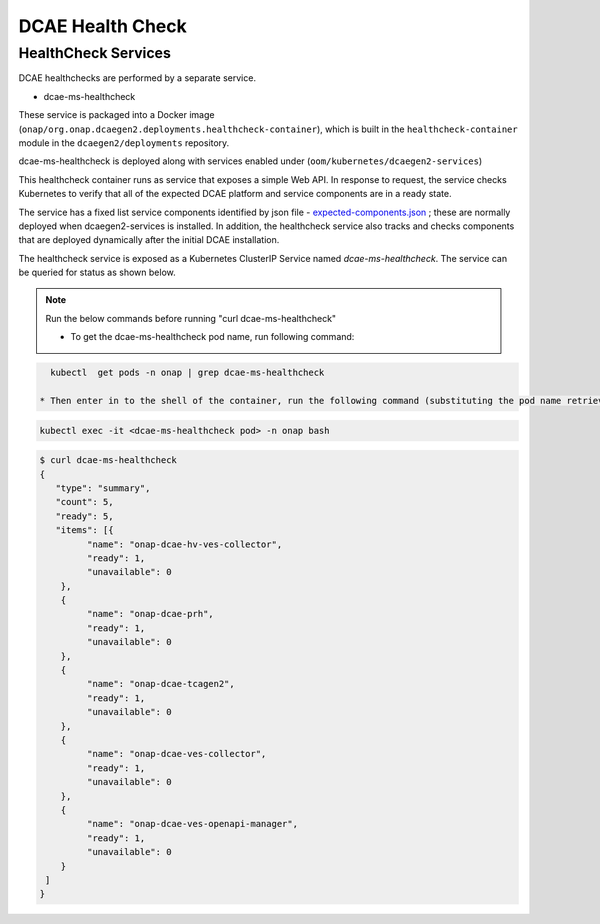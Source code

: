 .. This work is licensed under a Creative Commons Attribution 4.0 International License.
.. http://creativecommons.org/licenses/by/4.0
.. _healthcheck:

DCAE Health Check
=================


HealthCheck Services
--------------------

DCAE healthchecks are performed by a separate service.

- dcae-ms-healthcheck

These service is packaged into a Docker image (``onap/org.onap.dcaegen2.deployments.healthcheck-container``),
which is built in the ``healthcheck-container`` module in the ``dcaegen2/deployments`` repository.

dcae-ms-healthcheck is deployed along with services enabled under (``oom/kubernetes/dcaegen2-services``)

This healthcheck container runs as service that exposes a simple Web API.  In response to
request, the service checks Kubernetes to verify that all of the expected
DCAE platform and service components are in a ready state.

The service has a fixed list service components identified by json file -  `expected-components.json <https://github.com/onap/oom/blob/master/kubernetes/dcaegen2-services/resources/expected-components.json>`_
; these are normally deployed when dcaegen2-services is installed. In addition, the healthcheck service also tracks and checks components that are deployed dynamically after the initial DCAE installation.

The healthcheck service is exposed as a Kubernetes ClusterIP Service named
`dcae-ms-healthcheck`.   The service can be queried for status as shown below.

.. note::
  Run the below commands before running "curl dcae-ms-healthcheck"

  * To get the dcae-ms-healthcheck pod name, run following command:

.. code-block:: bash

    kubectl  get pods -n onap | grep dcae-ms-healthcheck

  * Then enter in to the shell of the container, run the following command (substituting the pod name retrieved by the previous command):

.. code-block:: bash

    kubectl exec -it <dcae-ms-healthcheck pod> -n onap bash


.. code-block:: bash

   $ curl dcae-ms-healthcheck
   {
      "type": "summary",
      "count": 5,
      "ready": 5,
      "items": [{
            "name": "onap-dcae-hv-ves-collector",
            "ready": 1,
            "unavailable": 0
       },
       {
            "name": "onap-dcae-prh",
            "ready": 1,
            "unavailable": 0
       },
       {
            "name": "onap-dcae-tcagen2",
            "ready": 1,
            "unavailable": 0
       },
       {
            "name": "onap-dcae-ves-collector",
            "ready": 1,
            "unavailable": 0
       },
       {
            "name": "onap-dcae-ves-openapi-manager",
            "ready": 1,
            "unavailable": 0
       }
    ]
   }
